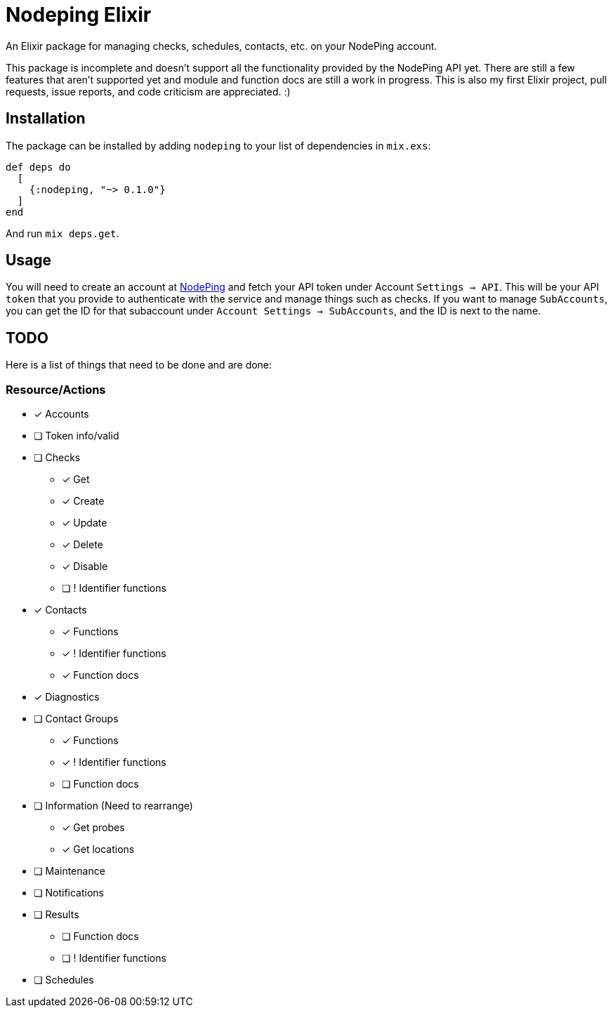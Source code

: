 = Nodeping Elixir

An Elixir package for managing checks, schedules, contacts, etc. on your NodePing account.

This package is incomplete and doesn't support all the functionality provided by the NodePing API yet.
There are still a few features that aren't supported yet and module and function docs are still a work in
progress. This is also my first Elixir project, pull requests, issue reports, and code criticism are
appreciated. :)

== Installation

The package can be installed
by adding `nodeping` to your list of dependencies in `mix.exs`:

[source,elixir]
----
def deps do
  [
    {:nodeping, "~> 0.1.0"}
  ]
end
----

And run `mix deps.get`.

== Usage

You will need to create an account at https://nodeping.com[NodePing] and fetch your API token under Account `Settings -> API`.
This will be your API `token` that you provide to authenticate with the service and manage things such as checks.
If you want to manage `SubAccounts`, you can get the ID for that subaccount under `Account Settings -> SubAccounts`,
and the ID is next to the name.

== TODO

Here is a list of things that need to be done and are done:

=== Resource/Actions

* [x] Accounts
* [ ] Token info/valid
* [ ] Checks
  ** [x] Get
  ** [x] Create
  ** [x] Update
  ** [x] Delete
  ** [x] Disable
  ** [ ] ! Identifier functions
* [x] Contacts
  ** [x] Functions
  ** [x] ! Identifier functions
  ** [x] Function docs
* [x] Diagnostics
* [ ] Contact Groups
  ** [x] Functions
  ** [x] ! Identifier functions
  ** [ ] Function docs
* [ ] Information (Need to rearrange)
  ** [x] Get probes
  ** [x] Get locations
* [ ] Maintenance
* [ ] Notifications
* [ ] Results
  ** [ ] Function docs
  ** [ ] ! Identifier functions
* [ ] Schedules
